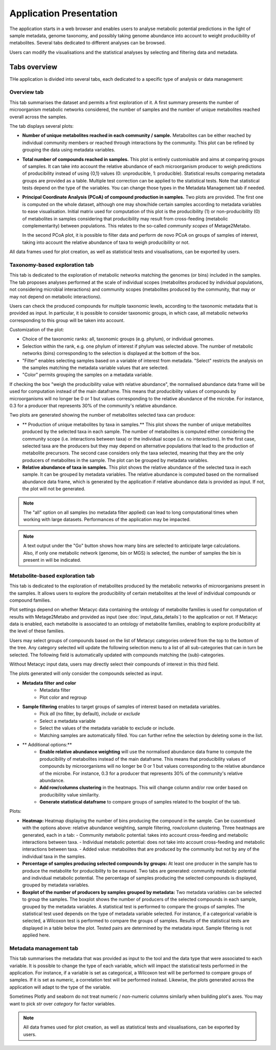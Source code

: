 Application Presentation
========================

The application starts in a web browser and enables users to analyse metabolic potential predictions in the light of sample metadata, genome taxonomy, and possibly taking genome abundance into account to weight producibility of metabolites. Several tabs dedicated to different analyses can be browsed.

Users can modify the visualisations and the statistical analyses by selecting and filtering data and metadata.

Tabs overview
-------------

THe application is divided into several tabs, each dedicated to a specific type of analysis or data management:

Overview tab
~~~~~~~~~~~~

This tab summarises the dataset and permits a first exploration of it. 
A first summary presents the number of microorganism metabolic networks considered, the number of samples and the number of unique metabolites reached overall across the samples.

The tab displays several plots:

- **Number of unique metabolites reached in each community / sample.**  
  Metabolites can be either reached by individual community members or reached through interactions by the community. This plot can be refined by grouping the data using metadata variables.

- **Total number of compounds reached in samples.**  
  This plot is entirely customisable and aims at comparing groups of samples. It can take into account the relative abundance of each microorganism producer to weigh predictions of producibility instead of using {0,1} values (0: unproducible, 1: producible). Statistical results comparing metadata groups are provided as a table. Multiple test correction can be applied to the statistical tests. Note that statistical tests depend on the type of the variables. You can change those types in the Metadata Management tab if needed.

- **Principal Coordinate Analysis (PCoA) of compound production in samples.**  
  Two plots are provided. The first one is computed on the whole dataset, although one may show/hide certain samples according to metadata variables to ease visualisation. Initial matrix used for computation of this plot is the producibility (1) or non-producibility (0) of metabolites in samples considering that producibility may result from cross-feeding (metabolic complementarity) between populations. This relates to the so-called *community scopes* of Metage2Metabo.
  
  In the second PCoA plot, it is possible to filter data and perform de novo PCoA on groups of samples of interest, taking into account the relative abundance of taxa to weigh producibility or not. 

All data frames used for plot creation, as well as statistical tests and visualisations, can be exported by users.

Taxonomy-based exploration tab
~~~~~~~~~~~~~~~~~~~~~~~~~~~~~~

This tab is dedicated to the exploration of metabolic networks matching the genomes (or bins) included in the samples. The tab proposes analyses performed at the scale of individual scopes (metabolites produced by individual populations, not considering microbial interactions) and community scopes (metabolites produced by the community, that may or may not depend on metabolic interactions).

Users can check the produced compounds for multiple taxonomic levels, according to the taxonomic metadata that is provided as input. In particular, it is possible to consider taxonomic groups, in which case, all metabolic networks corresponding to this group will be taken into account.

Customization of the plot:

- Choice of the taxonomic ranks: all, taxonomic groups (e.g. phylum), or individual genomes.
- Selection within the rank, e.g. one phylum of interest if phylum was selected above. The number of metabolic networks (bins) corresponding to the selection is displayed at the bottom of the box.
- "Filter" enables selecting samples based on a variable of interest from metadata. "Select" restricts the analysis on the samples matching the metadata variable values that are selected.
- "Color" permits grouping the samples on a metadata variable.

If checking the box "weigh the producibility value with relative abundance", the normalised abundance data frame will be used for computation instead of the main dataframe. This means that producibility values of compounds by microorganisms will no longer be 0 or 1 but values corresponding to the relative abundance of the microbe. For instance, 0.3 for a producer that represents 30% of the community's relative abundance.

Two plots are generated showing the number of metabolites selected taxa can produce:


- ** Production of unique metabolites by taxa in samples.**  
  This plot shows the number of unique metabolites produced by the selected taxa in each sample. The number of metabolites is computed either considering the community scope (i.e. interactions between taxa) or the individual scope (i.e. no interactions). In the first case, selected taxa are the producers but they may depend on alternative populations that lead to the production of metabolite precursors. The second case considers only the taxa selected, meaning that they are the only producers of metabolites in the sample. The plot can be grouped by metadata variables.
- **Relative abundance of taxa in samples.**  
  This plot shows the relative abundance of the selected taxa in each sample. It can be grouped by metadata variables. The relative abundance is computed based on the normalised abundance data frame, which is generated by the application if relative abundance data is provided as input. If not, the plot will not be generated.

.. note::
   The "all" option on all samples (no metadata filter applied) can lead to long computational times when working with large datasets. Performances of the application may be impacted.

.. note::
   A text output under the "Go" button shows how many bins are selected to anticipate large calculations. Also, if only one metabolic network (genome, bin or MGS) is selected, the number of samples the bin is present in will be indicated.

Metabolite-based exploration tab
~~~~~~~~~~~~~~~~~~~~~~~~~~~~~~~

This tab is dedicated to the exploration of metabolites produced by the metabolic networks of microorganisms present in the samples. It allows users to explore the producibility of certain metabolites at the level of individual compounds or compound families.

Plot settings depend on whether Metacyc data containing the ontology of metabolite families is used for computation of results with Metage2Metabo and provided as input (see :doc:`input_data_details`) to the application or not. If Metacyc data is enabled, each metabolite is associated to an ontology of metabolite families, enabling to explore producibility at the level of these families.

Users may select groups of compounds based on the list of Metacyc categories ordered from the top to the bottom of the tree. Any category selected will update the following selection menu to a list of all sub-categories that can in turn be selected. The following field is automatically updated with compounds matching the (sub)-categories.

Without Metacyc input data, users may directly select their compounds of interest in this third field.

The plots generated will only consider the compounds selected as input.

- **Metadata filter and color**
    - Metadata filter
    - Plot color and regroup

- **Sample filtering** enables to target groups of samples of interest based on metadata variables.
    - Pick *all* (no filter, by default), *include* or *exclude*
    - Select a metadata variable
    - Select the values of the metadata variable to exclude or include.
    - Matching samples are automatically filled. You can further refine the selection by deleting some in the list.

- ** Additional options:**
    - **Enable relative abundance weighting** will use the normalised abundance data frame to compute the producibility of metabolites instead of the main dataframe. This means that producibility values of compounds by microorganisms will no longer be 0 or 1 but values corresponding to the relative abundance of the microbe. For instance, 0.3 for a producer that represents 30% of the community's relative abundance.
    - **Add row/columns clustering** in the heatmaps. This will change column and/or row order based on producibility value similarity.
    - **Generate statistical dataframe** to compare groups of samples related to the boxplot of the tab.

Plots:

- **Heatmap:**  
  Heatmap displaying the number of bins producing the compound in the sample. Can be cusomtised with the options above: relative abundance weighting, sample filtering, row/column clustering. Three heatmaps are generated, each in a tab:
  - Community metabolic potential: takes into account cross-feeding and metabolic interactions between taxa.
  - Individual metabolic potential: does not take into account cross-feeding and metabolic interactions between taxa.
  - Added value: metabolites that are produced by the community but not by any of the individual taxa in the samples.

- **Percentage of samples producing selected compounds by groups:**  
  At least one producer in the sample has to produce the metabolite for producibility to be ensured. Two tabs are generated: community metabolic potential and individual metabolic potential. The percentage of samples producing the selected compounds is displayed, grouped by metadata variables.  

- **Boxplot of the number of producers by samples grouped by metadata:**
  Two metadata variables can be selected to group the samples. The boxplot shows the number of producers of the selected compounds in each sample, grouped by the metadata variables. A statistical test is performed to compare the groups of samples. The statistical test used depends on the type of metadata variable selected. For instance, if a categorical variable is selected, a Wilcoxon test is performed to compare the groups of samples. Results of the statistical tests are displayed in a table below the plot. Tested pairs are determined by the metadata input. Sample filtering is not applied here.

Metadata management tab
~~~~~~~~~~~~~~~~~~~~~~

This tab summarises the metadata that was provided as input to the tool and the data type that were associated to each variable. It is possible to change the type of each variable, which will impact the statistical tests performed in the application. For instance, if a variable is set as categorical, a Wilcoxon test will be performed to compare groups of samples. If it is set as numeric, a correlation test will be performed instead. Likewise, the plots generated across the application will adapt to the type of the variable.

Sometimes Plotly and seaborn do not treat numeric / non-numeric columns similarly when building plot's axes. You may want to pick *str* over *category* for factor variables. 

.. note::
   All data frames used for plot creation, as well as statistical tests and visualisations, can be exported by users.
